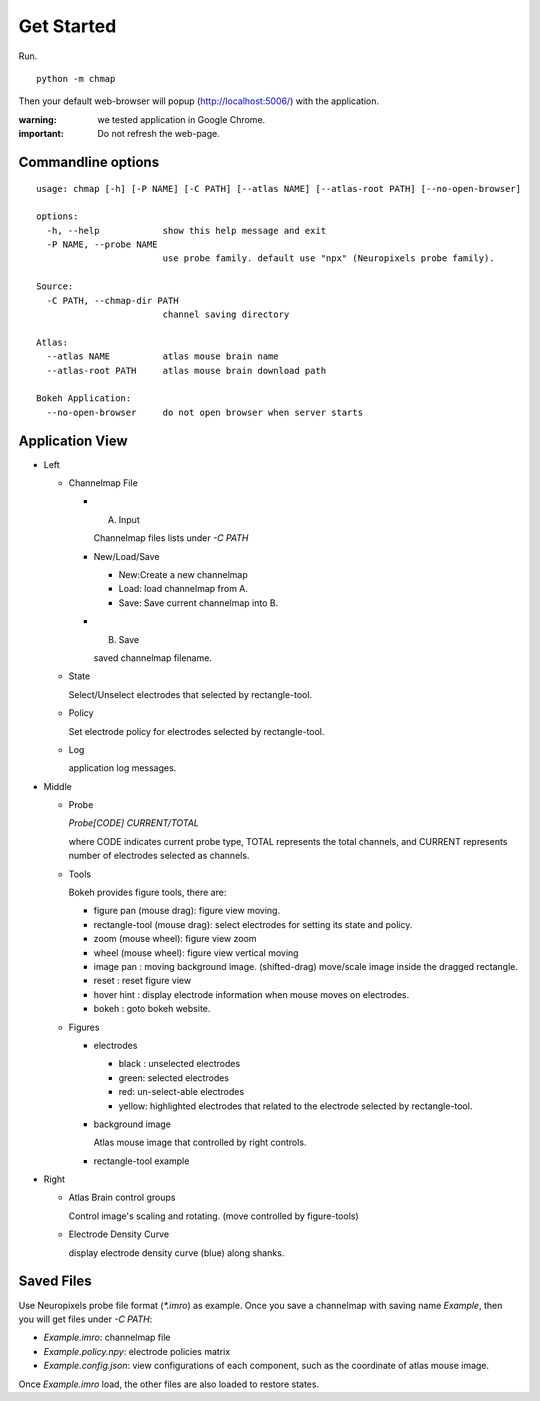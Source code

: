 Get Started
===========

Run. ::

    python -m chmap

Then your default web-browser will popup (http://localhost:5006/) with the application.

:warning:
    we tested application in Google Chrome.

:important:
    Do not refresh the web-page.


Commandline options
-------------------

::

    usage: chmap [-h] [-P NAME] [-C PATH] [--atlas NAME] [--atlas-root PATH] [--no-open-browser]

    options:
      -h, --help            show this help message and exit
      -P NAME, --probe NAME
                            use probe family. default use "npx" (Neuropixels probe family).

    Source:
      -C PATH, --chmap-dir PATH
                            channel saving directory

    Atlas:
      --atlas NAME          atlas mouse brain name
      --atlas-root PATH     atlas mouse brain download path

    Bokeh Application:
      --no-open-browser     do not open browser when server starts

Application View
----------------

.. image:: _static/fig3a.png

*   Left

    *   Channelmap File

        *   A. Input

            Channelmap files lists under `-C PATH`

        *   New/Load/Save

            * New:Create a new channelmap

            * Load: load channelmap from A.

            * Save: Save current channelmap into B.

        *   B. Save

            saved channelmap filename.

    *   State

        Select/Unselect electrodes that selected by rectangle-tool.

    *   Policy

        Set electrode policy for electrodes selected by rectangle-tool.

    *   Log

        application log messages.

*   Middle

    *   Probe

        `Probe[CODE] CURRENT/TOTAL`

        where CODE indicates current probe type, TOTAL represents the total channels,
        and CURRENT represents number of electrodes selected as channels.

    *   Tools

        Bokeh provides figure tools, there are:

        * figure pan |bk-tool-icon-pan| (mouse drag): figure view moving.
        * rectangle-tool |bk-tool-icon-box-select| (mouse drag): select electrodes for setting its state and policy.
        * zoom |bk-tool-icon-wheel-zoom| (mouse wheel): figure view zoom
        * wheel |bk-tool-icon-wheel-pan| (mouse wheel): figure view vertical moving
        * image pan |bk-tool-icon-box-edit|: moving background image. (shifted-drag) move/scale image inside the dragged rectangle.
        * reset |bk-tool-icon-reset|: reset figure view
        * hover hint |bk-tool-icon-hover|: display electrode information when mouse moves on electrodes.
        * bokeh |bk-logo-small|: goto bokeh website.


    *   Figures

        *   electrodes

            * black : unselected electrodes
            * green: selected electrodes
            * red: un-select-able electrodes
            * yellow: highlighted electrodes that related to the electrode selected by rectangle-tool.

        *   background image

            Atlas mouse image that controlled by right controls.

        *   rectangle-tool example


*   Right

    *   Atlas Brain control groups

        Control image's scaling and rotating. (move controlled by figure-tools)

    *   Electrode Density Curve

        display electrode density curve (blue) along shanks.

.. |bk-tool-icon-pan| image:: _static/bk-tool-icon-pan.svg
.. |bk-tool-icon-box-select| image:: _static/bk-tool-icon-box-select.svg
.. |bk-tool-icon-wheel-zoom| image:: _static/bk-tool-icon-wheel-zoom.png
.. |bk-tool-icon-wheel-pan| image:: _static/bk-tool-icon-wheel-pan.png
.. |bk-tool-icon-box-edit| image:: _static/bk-tool-icon-box-edit.png
.. |bk-tool-icon-reset| image:: _static/bk-tool-icon-reset.svg
.. |bk-tool-icon-hover| image:: _static/bk-tool-icon-hover.svg
.. |bk-logo-small| image:: _static/bk-logo-small.png

Saved Files
------------

Use Neuropixels probe file format (`*.imro`) as example. Once you save a channelmap with saving name `Example`, then
you will get files under `-C PATH`:

* `Example.imro`: channelmap file
* `Example.policy.npy`: electrode policies matrix
* `Example.config.json`: view configurations of each component, such as the coordinate of atlas mouse image.

Once `Example.imro` load, the other files are also loaded to restore states.
